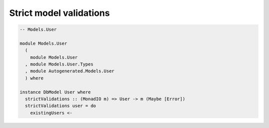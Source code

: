 Strict model validations
========================

.. code:: haskell

   -- Models.User

   module Models.User
     (
       module Models.User
     , module Models.User.Types
     , module Autogenerated.Models.User
     ) where

   instance DbModel User where
     strictValidations :: (MonadIO m) => User -> m (Maybe [Error])
     strictValidations user = do
       existingUsers <- 
